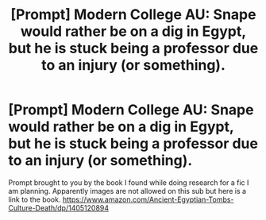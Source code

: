 #+TITLE: [Prompt] Modern College AU: Snape would rather be on a dig in Egypt, but he is stuck being a professor due to an injury (or something).

* [Prompt] Modern College AU: Snape would rather be on a dig in Egypt, but he is stuck being a professor due to an injury (or something).
:PROPERTIES:
:Author: IamProudofthefish
:Score: 0
:DateUnix: 1573005169.0
:DateShort: 2019-Nov-06
:FlairText: Prompt
:END:
Prompt brought to you by the book I found while doing research for a fic I am planning. Apparently images are not allowed on this sub but here is a link to the book. [[https://www.amazon.com/Ancient-Egyptian-Tombs-Culture-Death/dp/1405120894]]

